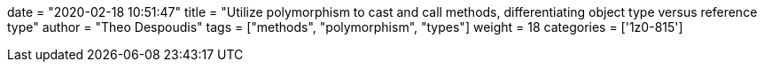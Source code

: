 +++
date = "2020-02-18 10:51:47"
title = "Utilize polymorphism to cast and call methods, differentiating object type versus reference type"
author = "Theo Despoudis"
tags = ["methods", "polymorphism", "types"]
weight = 18
categories = ['1z0-815']
+++



